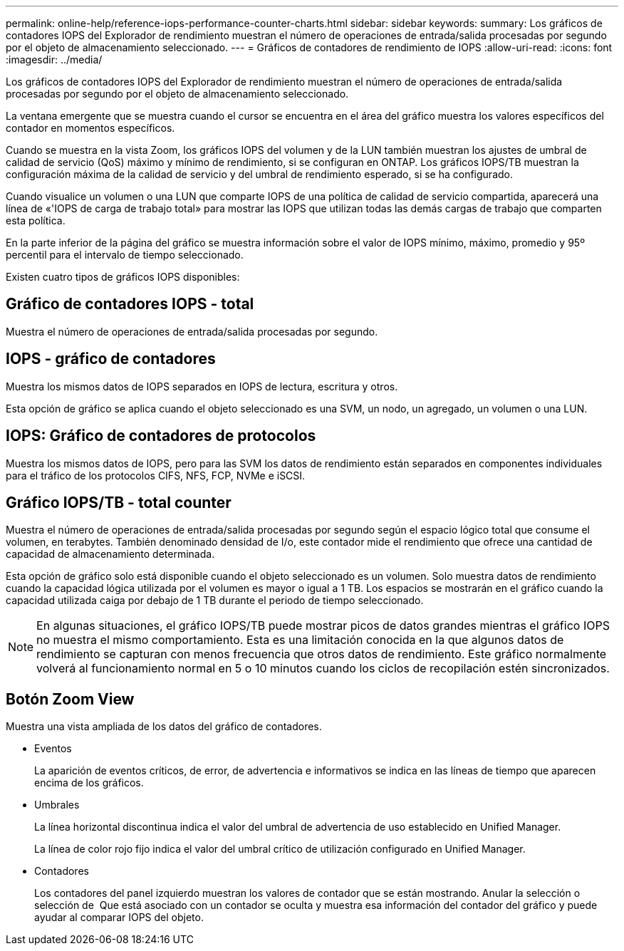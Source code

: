 ---
permalink: online-help/reference-iops-performance-counter-charts.html 
sidebar: sidebar 
keywords:  
summary: Los gráficos de contadores IOPS del Explorador de rendimiento muestran el número de operaciones de entrada/salida procesadas por segundo por el objeto de almacenamiento seleccionado. 
---
= Gráficos de contadores de rendimiento de IOPS
:allow-uri-read: 
:icons: font
:imagesdir: ../media/


[role="lead"]
Los gráficos de contadores IOPS del Explorador de rendimiento muestran el número de operaciones de entrada/salida procesadas por segundo por el objeto de almacenamiento seleccionado.

La ventana emergente que se muestra cuando el cursor se encuentra en el área del gráfico muestra los valores específicos del contador en momentos específicos.

Cuando se muestra en la vista Zoom, los gráficos IOPS del volumen y de la LUN también muestran los ajustes de umbral de calidad de servicio (QoS) máximo y mínimo de rendimiento, si se configuran en ONTAP. Los gráficos IOPS/TB muestran la configuración máxima de la calidad de servicio y del umbral de rendimiento esperado, si se ha configurado.

Cuando visualice un volumen o una LUN que comparte IOPS de una política de calidad de servicio compartida, aparecerá una línea de «'IOPS de carga de trabajo total» para mostrar las IOPS que utilizan todas las demás cargas de trabajo que comparten esta política.

En la parte inferior de la página del gráfico se muestra información sobre el valor de IOPS mínimo, máximo, promedio y 95º percentil para el intervalo de tiempo seleccionado.

Existen cuatro tipos de gráficos IOPS disponibles:



== Gráfico de contadores IOPS - total

Muestra el número de operaciones de entrada/salida procesadas por segundo.



== IOPS - gráfico de contadores

Muestra los mismos datos de IOPS separados en IOPS de lectura, escritura y otros.

Esta opción de gráfico se aplica cuando el objeto seleccionado es una SVM, un nodo, un agregado, un volumen o una LUN.



== IOPS: Gráfico de contadores de protocolos

Muestra los mismos datos de IOPS, pero para las SVM los datos de rendimiento están separados en componentes individuales para el tráfico de los protocolos CIFS, NFS, FCP, NVMe e iSCSI.



== Gráfico IOPS/TB - total counter

Muestra el número de operaciones de entrada/salida procesadas por segundo según el espacio lógico total que consume el volumen, en terabytes. También denominado densidad de I/o, este contador mide el rendimiento que ofrece una cantidad de capacidad de almacenamiento determinada.

Esta opción de gráfico solo está disponible cuando el objeto seleccionado es un volumen. Solo muestra datos de rendimiento cuando la capacidad lógica utilizada por el volumen es mayor o igual a 1 TB. Los espacios se mostrarán en el gráfico cuando la capacidad utilizada caiga por debajo de 1 TB durante el periodo de tiempo seleccionado.

[NOTE]
====
En algunas situaciones, el gráfico IOPS/TB puede mostrar picos de datos grandes mientras el gráfico IOPS no muestra el mismo comportamiento. Esta es una limitación conocida en la que algunos datos de rendimiento se capturan con menos frecuencia que otros datos de rendimiento. Este gráfico normalmente volverá al funcionamiento normal en 5 o 10 minutos cuando los ciclos de recopilación estén sincronizados.

====


== *Botón Zoom View*

Muestra una vista ampliada de los datos del gráfico de contadores.

* Eventos
+
La aparición de eventos críticos, de error, de advertencia e informativos se indica en las líneas de tiempo que aparecen encima de los gráficos.

* Umbrales
+
La línea horizontal discontinua indica el valor del umbral de advertencia de uso establecido en Unified Manager.

+
La línea de color rojo fijo indica el valor del umbral crítico de utilización configurado en Unified Manager.

* Contadores
+
Los contadores del panel izquierdo muestran los valores de contador que se están mostrando. Anular la selección o selección de image:../media/eye-icon.gif[""] Que está asociado con un contador se oculta y muestra esa información del contador del gráfico y puede ayudar al comparar IOPS del objeto.


